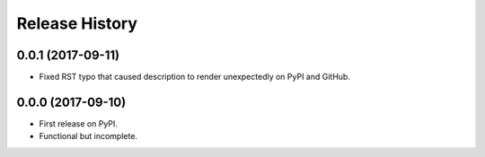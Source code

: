 .. :changelog:

Release History
---------------

0.0.1 (2017-09-11)
++++++++++++++++++

- Fixed RST typo that caused description to render unexpectedly on PyPI and GitHub.

0.0.0 (2017-09-10)
++++++++++++++++++

- First release on PyPI.
- Functional but incomplete.
